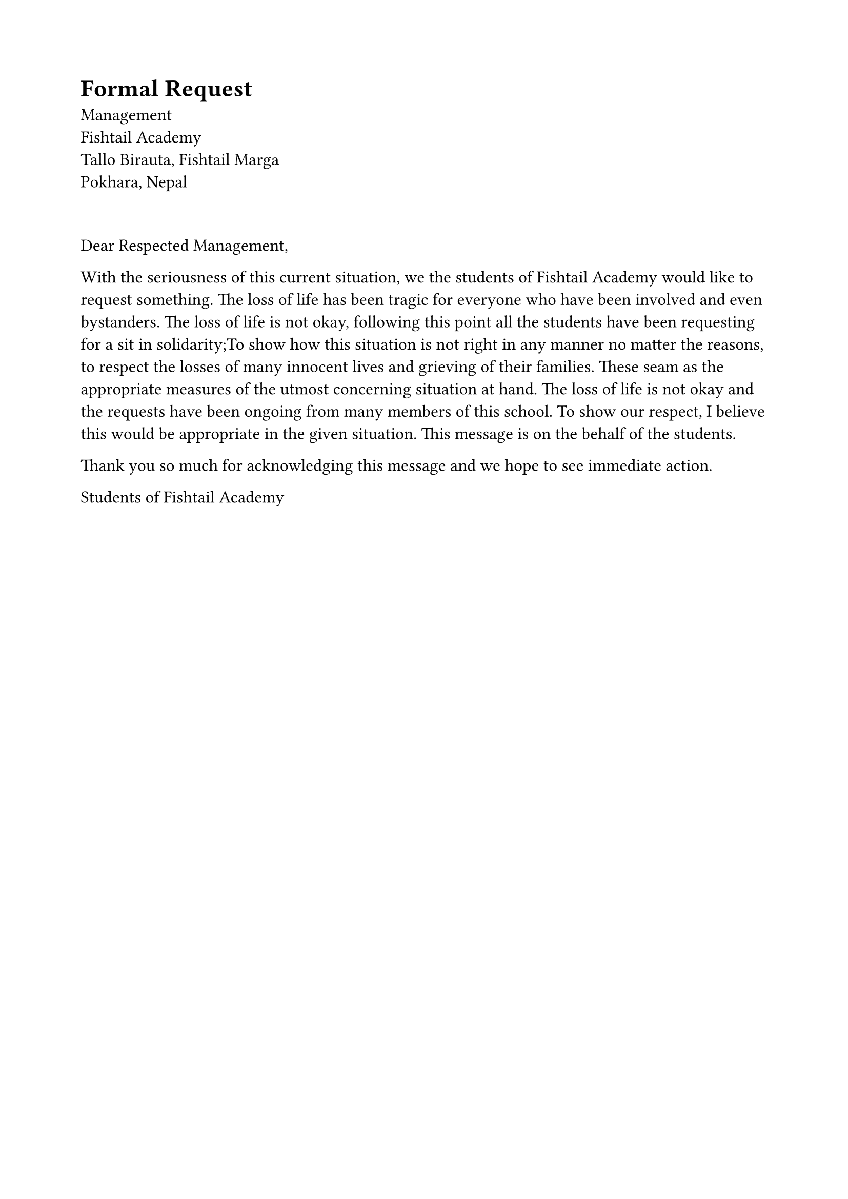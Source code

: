 #set page(paper: "a4", margin: 2cm)
#set text(font: "Jet Brains Mono", size: 12pt)

#grid(
  columns: (1fr, 1fr),
  gutter: 10pt,
  align(left + top)[
    = Formal Request
     Management \
     Fishtail Academy  \
     Tallo Birauta, Fishtail Marga  \
     Pokhara, Nepal  \
    
  ]
)
\
#align(left)[
  Dear Respected Management,

  With the seriousness of this current situation, we the students of Fishtail Academy would like to request something. The loss of life has been tragic for everyone who have been involved and even bystanders. The loss of life is not okay, following this point all the students have been requesting for a sit in solidarity;To show how this situation is not right in any manner no matter the reasons, to respect the losses of many innocent lives and grieving of their families. These seam as the appropriate measures of the utmost concerning situation at hand. The loss of life is not okay and the requests have been ongoing from many members of this school. To show our respect, I believe this would be appropriate in the given situation. This message is on the behalf of the students.

  Thank you so much for acknowledging this message and we hope to see immediate action.

  Students of Fishtail Academy
]
